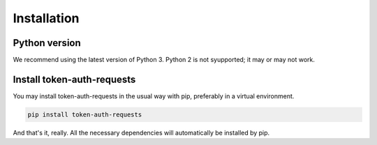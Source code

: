 Installation
============

Python version
--------------

We recommend using the latest version of Python 3. Python 2 is not syupported; it may or may not work.

Install token-auth-requests
---------------------------

You may install token-auth-requests in the usual way with pip, preferably in a virtual environment.

.. code-block:: bash

   pip install token-auth-requests

And that's it, really. All the necessary dependencies will automatically be installed by pip.

